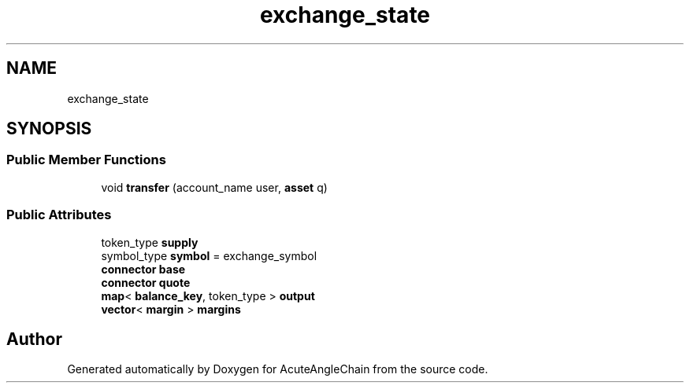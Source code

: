 .TH "exchange_state" 3 "Sun Jun 3 2018" "AcuteAngleChain" \" -*- nroff -*-
.ad l
.nh
.SH NAME
exchange_state
.SH SYNOPSIS
.br
.PP
.SS "Public Member Functions"

.in +1c
.ti -1c
.RI "void \fBtransfer\fP (account_name user, \fBasset\fP q)"
.br
.in -1c
.SS "Public Attributes"

.in +1c
.ti -1c
.RI "token_type \fBsupply\fP"
.br
.ti -1c
.RI "symbol_type \fBsymbol\fP = exchange_symbol"
.br
.ti -1c
.RI "\fBconnector\fP \fBbase\fP"
.br
.ti -1c
.RI "\fBconnector\fP \fBquote\fP"
.br
.ti -1c
.RI "\fBmap\fP< \fBbalance_key\fP, token_type > \fBoutput\fP"
.br
.ti -1c
.RI "\fBvector\fP< \fBmargin\fP > \fBmargins\fP"
.br
.in -1c

.SH "Author"
.PP 
Generated automatically by Doxygen for AcuteAngleChain from the source code\&.
